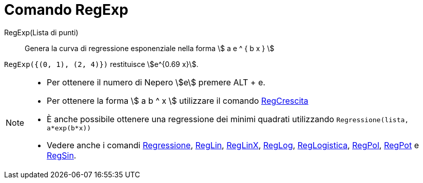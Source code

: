 = Comando RegExp
:page-en: commands/FitExp
ifdef::env-github[:imagesdir: /it/modules/ROOT/assets/images]

RegExp(Lista di punti)::
  Genera la curva di regressione esponenziale nella forma stem:[ a e ^ { b x } ]

[EXAMPLE]
====

`++RegExp({(0, 1), (2, 4)})++` restituisce stem:[e^{0.69 x}].

====

[NOTE]
====

* Per ottenere il numero di Nepero stem:[e] premere [.kcode]#ALT# + [.kcode]#e#.
* Per ottenere la forma stem:[ a b ^ x ] utilizzare il comando xref:/commands/RegCrescita.adoc[RegCrescita]
* È anche possibile ottenere una regressione dei minimi quadrati utilizzando `++Regressione(lista, a*exp(b*x))++`
* Vedere anche i comandi xref:/commands/Regressione.adoc[Regressione], xref:/commands/RegLin.adoc[RegLin],
xref:/commands/RegLinX.adoc[RegLinX], xref:/commands/RegLog.adoc[RegLog],
xref:/commands/RegLogistica.adoc[RegLogistica], xref:/commands/RegPol.adoc[RegPol], xref:/commands/RegPot.adoc[RegPot] e
xref:/commands/RegSin.adoc[RegSin].

====
